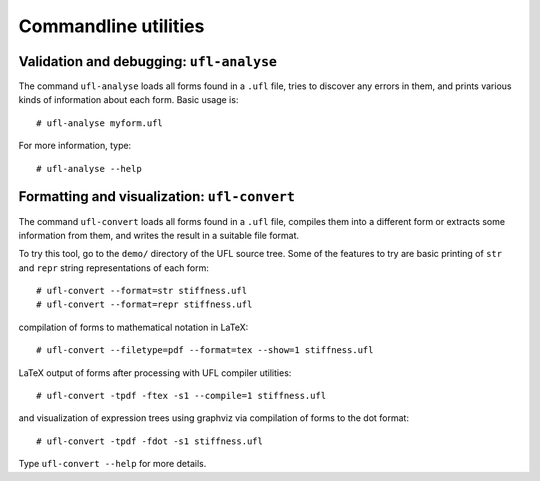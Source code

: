 *********************
Commandline utilities
*********************


Validation and debugging: ``ufl-analyse``
=========================================

The command ``ufl-analyse`` loads all forms found in a ``.ufl``
file, tries to discover any errors in them, and prints various kinds of
information about each form.  Basic usage is::

  # ufl-analyse myform.ufl

For more information, type::

  # ufl-analyse --help

Formatting and visualization: ``ufl-convert``
=============================================

The command ``ufl-convert`` loads all forms found in a ``.ufl``
file, compiles them into a different form or extracts some information
from them, and writes the result in a suitable file format.

To try this tool, go to the ``demo/`` directory of the UFL source
tree. Some of the features to try are basic printing of ``str`` and
``repr`` string representations of each form::

  # ufl-convert --format=str stiffness.ufl
  # ufl-convert --format=repr stiffness.ufl

compilation of forms to mathematical notation in LaTeX::

  # ufl-convert --filetype=pdf --format=tex --show=1 stiffness.ufl

LaTeX output of forms after processing with UFL compiler utilities::

  # ufl-convert -tpdf -ftex -s1 --compile=1 stiffness.ufl

and visualization of expression trees using graphviz via compilation of
forms to the dot format::

  # ufl-convert -tpdf -fdot -s1 stiffness.ufl

Type ``ufl-convert --help`` for more details.


